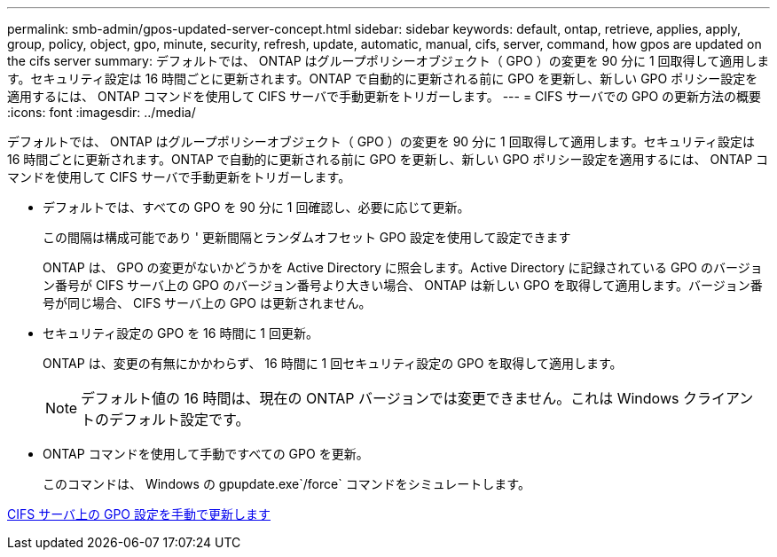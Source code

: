 ---
permalink: smb-admin/gpos-updated-server-concept.html 
sidebar: sidebar 
keywords: default, ontap, retrieve, applies, apply, group, policy, object, gpo, minute, security, refresh, update, automatic, manual, cifs, server, command, how gpos are updated on the cifs server 
summary: デフォルトでは、 ONTAP はグループポリシーオブジェクト（ GPO ）の変更を 90 分に 1 回取得して適用します。セキュリティ設定は 16 時間ごとに更新されます。ONTAP で自動的に更新される前に GPO を更新し、新しい GPO ポリシー設定を適用するには、 ONTAP コマンドを使用して CIFS サーバで手動更新をトリガーします。 
---
= CIFS サーバでの GPO の更新方法の概要
:icons: font
:imagesdir: ../media/


[role="lead"]
デフォルトでは、 ONTAP はグループポリシーオブジェクト（ GPO ）の変更を 90 分に 1 回取得して適用します。セキュリティ設定は 16 時間ごとに更新されます。ONTAP で自動的に更新される前に GPO を更新し、新しい GPO ポリシー設定を適用するには、 ONTAP コマンドを使用して CIFS サーバで手動更新をトリガーします。

* デフォルトでは、すべての GPO を 90 分に 1 回確認し、必要に応じて更新。
+
この間隔は構成可能であり ' 更新間隔とランダムオフセット GPO 設定を使用して設定できます

+
ONTAP は、 GPO の変更がないかどうかを Active Directory に照会します。Active Directory に記録されている GPO のバージョン番号が CIFS サーバ上の GPO のバージョン番号より大きい場合、 ONTAP は新しい GPO を取得して適用します。バージョン番号が同じ場合、 CIFS サーバ上の GPO は更新されません。

* セキュリティ設定の GPO を 16 時間に 1 回更新。
+
ONTAP は、変更の有無にかかわらず、 16 時間に 1 回セキュリティ設定の GPO を取得して適用します。

+
[NOTE]
====
デフォルト値の 16 時間は、現在の ONTAP バージョンでは変更できません。これは Windows クライアントのデフォルト設定です。

====
* ONTAP コマンドを使用して手動ですべての GPO を更新。
+
このコマンドは、 Windows の gpupdate.exe`/force` コマンドをシミュレートします。



xref:manual-update-gpo-settings-task.adoc[CIFS サーバ上の GPO 設定を手動で更新します]
